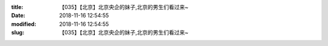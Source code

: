 
:title: 【035】【北京】北京央企的妹子,北京的男生们看过来~
:date: 2018-11-16 12:54:55
:modified: 2018-11-16 12:54:55
:slug: 【035】【北京】北京央企的妹子,北京的男生们看过来~


.. raw:: html
    :file: html/【035】【北京】北京央企的妹子,北京的男生们看过来~.html
